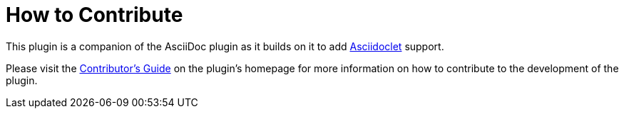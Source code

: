 = How to Contribute
:docs-url: https://intellij-asciidoc-plugin.ahus1.de/docs

This plugin is a companion of the AsciiDoc plugin as it builds on it to add https://github.com/asciidoctor/asciidoclet[Asciidoclet] support.

Please visit the {docs-url}/contributors-guide/index.html[Contributor's Guide] on the plugin's homepage for more information on how to contribute to the development of the plugin.

